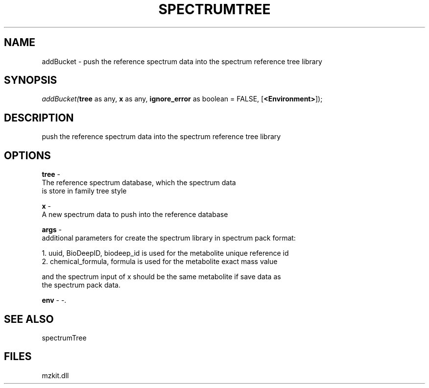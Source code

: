 .\" man page create by R# package system.
.TH SPECTRUMTREE 1 2000-Jan "addBucket" "addBucket"
.SH NAME
addBucket \- push the reference spectrum data into the spectrum reference tree library
.SH SYNOPSIS
\fIaddBucket(\fBtree\fR as any, 
\fBx\fR as any, 
\fBignore_error\fR as boolean = FALSE, 
..., 
[\fB<Environment>\fR]);\fR
.SH DESCRIPTION
.PP
push the reference spectrum data into the spectrum reference tree library
.PP
.SH OPTIONS
.PP
\fBtree\fB \fR\- 
 The reference spectrum database, which the spectrum data 
 is store in family tree style
. 
.PP
.PP
\fBx\fB \fR\- 
 A new spectrum data to push into the reference database
. 
.PP
.PP
\fBargs\fB \fR\- 
 additional parameters for create the spectrum library in spectrum pack format:
 
 1. uuid, BioDeepID, biodeep_id is used for the metabolite unique reference id
 2. chemical_formula, formula is used for the metabolite exact mass value
 
 and the spectrum input of x should be the same metabolite if save data as 
 the spectrum pack data.
. 
.PP
.PP
\fBenv\fB \fR\- -. 
.PP
.SH SEE ALSO
spectrumTree
.SH FILES
.PP
mzkit.dll
.PP
